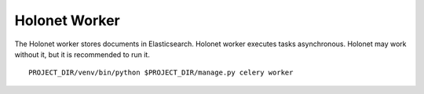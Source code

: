 Holonet Worker
==============

The Holonet worker stores documents in Elasticsearch.
Holonet worker executes tasks asynchronous. Holonet may work without it, but it is recommended to run it.

::

    PROJECT_DIR/venv/bin/python $PROJECT_DIR/manage.py celery worker

